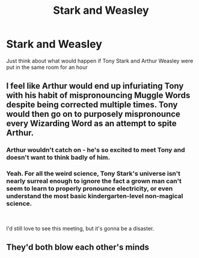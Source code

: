 #+TITLE: Stark and Weasley

* Stark and Weasley
:PROPERTIES:
:Author: StereoCorrupt
:Score: 3
:DateUnix: 1566685049.0
:DateShort: 2019-Aug-25
:FlairText: Discussion
:END:
Just think about what would happen if Tony Stark and Arthur Weasley were put in the same room for an hour


** I feel like Arthur would end up infuriating Tony with his habit of mispronouncing Muggle Words despite being corrected multiple times. Tony would then go on to purposely mispronounce every Wizarding Word as an attempt to spite Arthur.
:PROPERTIES:
:Score: 11
:DateUnix: 1566691821.0
:DateShort: 2019-Aug-25
:END:

*** Arthur wouldn't catch on - he's so excited to meet Tony and doesn't want to think badly of him.
:PROPERTIES:
:Author: 4wallsandawindow
:Score: 8
:DateUnix: 1566693120.0
:DateShort: 2019-Aug-25
:END:


*** Yeah. For all the weird science, Tony Stark's universe isn't nearly surreal enough to ignore the fact a grown man can't seem to learn to properly pronounce electricity, or even understand the most basic kindergarten-level non-magical science.

​

I'd still love to see this meeting, but it's gonna be a disaster.
:PROPERTIES:
:Author: sinisterpisces
:Score: 3
:DateUnix: 1566694956.0
:DateShort: 2019-Aug-25
:END:


** They'd both blow each other's minds
:PROPERTIES:
:Author: fuzzyoctopus97
:Score: 2
:DateUnix: 1566689898.0
:DateShort: 2019-Aug-25
:END:
